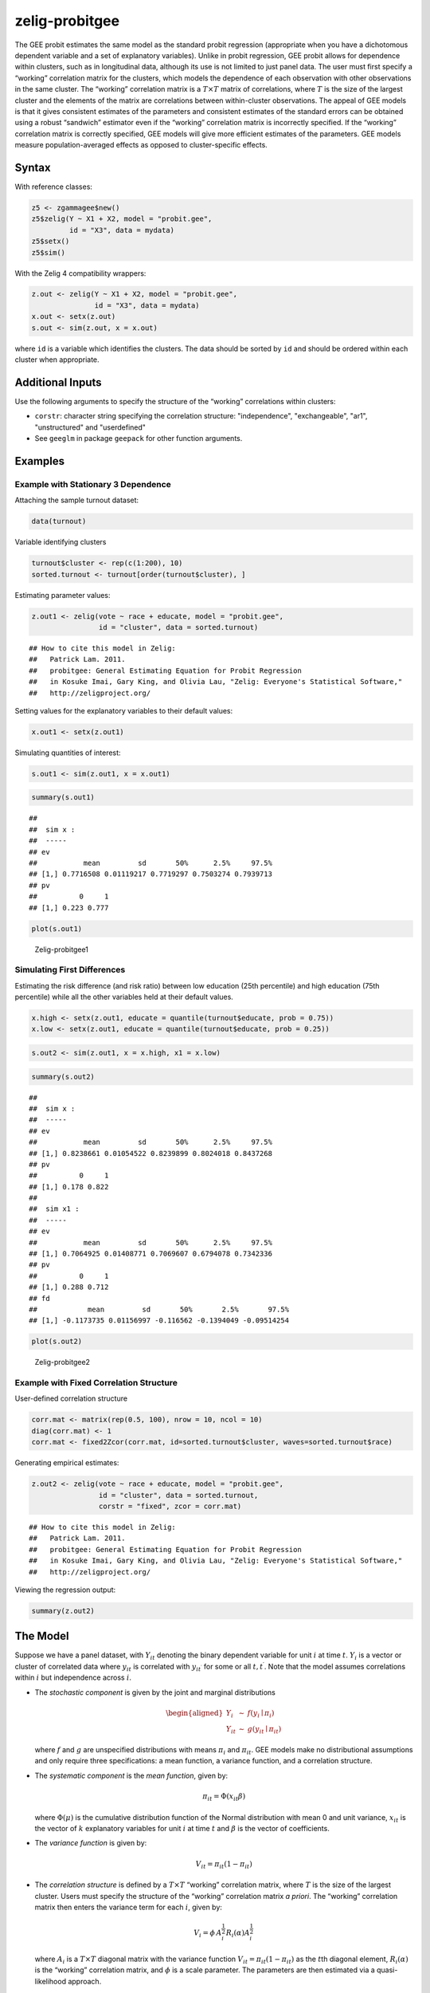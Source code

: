 .. _zprobitgee:

zelig-probitgee
~~~~~~

The GEE probit estimates the same model as the standard probit
regression (appropriate when you have a dichotomous dependent variable
and a set of explanatory variables). Unlike in probit regression, GEE
probit allows for dependence within clusters, such as in longitudinal
data, although its use is not limited to just panel data. The user must
first specify a “working” correlation matrix for the clusters, which
models the dependence of each observation with other observations in the
same cluster. The “working” correlation matrix is a :math:`T \times T`
matrix of correlations, where :math:`T` is the size of the largest
cluster and the elements of the matrix are correlations between
within-cluster observations. The appeal of GEE models is that it gives
consistent estimates of the parameters and consistent estimates of the
standard errors can be obtained using a robust “sandwich” estimator even
if the “working” correlation matrix is incorrectly specified. If the
“working” correlation matrix is correctly specified, GEE models will
give more efficient estimates of the parameters. GEE models measure
population-averaged effects as opposed to cluster-specific effects.

Syntax
+++++

With reference classes:


.. sourcecode:: r
    

    z5 <- zgammagee$new()
    z5$zelig(Y ~ X1 + X2, model = "probit.gee",
             id = "X3", data = mydata)
    z5$setx()
    z5$sim()


With the Zelig 4 compatibility wrappers:


.. sourcecode:: r
    

    z.out <- zelig(Y ~ X1 + X2, model = "probit.gee",
                   id = "X3", data = mydata)
    x.out <- setx(z.out)
    s.out <- sim(z.out, x = x.out)


where ``id`` is a variable which identifies the clusters. The data
should be sorted by ``id`` and should be ordered within each cluster
when appropriate.

Additional Inputs
+++++


Use the following arguments to specify the structure of the “working”
correlations within clusters:

- ``corstr``: character string specifying the correlation structure:
  "independence", "exchangeable", "ar1", "unstructured" and
  "userdefined"

- See ``geeglm`` in package ``geepack`` for other function arguments.

Examples
+++++



Example with Stationary 3 Dependence
!!!!!

Attaching the sample turnout dataset:


.. sourcecode:: r
    

    data(turnout)


Variable identifying clusters


.. sourcecode:: r
    

    turnout$cluster <- rep(c(1:200), 10)
    sorted.turnout <- turnout[order(turnout$cluster), ]


Estimating parameter values:


.. sourcecode:: r
    

    z.out1 <- zelig(vote ~ race + educate, model = "probit.gee",
                    id = "cluster", data = sorted.turnout)


::

    ## How to cite this model in Zelig:
    ##   Patrick Lam. 2011.
    ##   probitgee: General Estimating Equation for Probit Regression
    ##   in Kosuke Imai, Gary King, and Olivia Lau, "Zelig: Everyone's Statistical Software,"
    ##   http://zeligproject.org/



Setting values for the explanatory variables to their default values:


.. sourcecode:: r
    

    x.out1 <- setx(z.out1)


Simulating quantities of interest:


.. sourcecode:: r
    

    s.out1 <- sim(z.out1, x = x.out1)



.. sourcecode:: r
    

    summary(s.out1)


::

    ## 
    ##  sim x :
    ##  -----
    ## ev
    ##           mean         sd       50%      2.5%     97.5%
    ## [1,] 0.7716508 0.01119217 0.7719297 0.7503274 0.7939713
    ## pv
    ##          0     1
    ## [1,] 0.223 0.777




.. sourcecode:: r
    

    plot(s.out1)

.. figure:: figure/Zelig-probitgee1-1.png
    :alt: Zelig-probitgee1

    Zelig-probitgee1

Simulating First Differences
!!!!!

Estimating the risk difference (and risk ratio) between low education
(25th percentile) and high education (75th percentile) while all the other variables held at their default values.


.. sourcecode:: r
    

    x.high <- setx(z.out1, educate = quantile(turnout$educate, prob = 0.75))
    x.low <- setx(z.out1, educate = quantile(turnout$educate, prob = 0.25))



.. sourcecode:: r
    

    s.out2 <- sim(z.out1, x = x.high, x1 = x.low)



.. sourcecode:: r
    

    summary(s.out2)


::

    ## 
    ##  sim x :
    ##  -----
    ## ev
    ##           mean         sd       50%      2.5%     97.5%
    ## [1,] 0.8238661 0.01054522 0.8239899 0.8024018 0.8437268
    ## pv
    ##          0     1
    ## [1,] 0.178 0.822
    ## 
    ##  sim x1 :
    ##  -----
    ## ev
    ##           mean         sd       50%      2.5%     97.5%
    ## [1,] 0.7064925 0.01408771 0.7069607 0.6794078 0.7342336
    ## pv
    ##          0     1
    ## [1,] 0.288 0.712
    ## fd
    ##            mean         sd       50%       2.5%       97.5%
    ## [1,] -0.1173735 0.01156997 -0.116562 -0.1394049 -0.09514254




.. sourcecode:: r
    

    plot(s.out2)

.. figure:: figure/Zelig-probitgee2-1.png
    :alt: Zelig-probitgee2

    Zelig-probitgee2

Example with Fixed Correlation Structure
!!!!!

User-defined correlation structure


.. sourcecode:: r
    

    corr.mat <- matrix(rep(0.5, 100), nrow = 10, ncol = 10)
    diag(corr.mat) <- 1
    corr.mat <- fixed2Zcor(corr.mat, id=sorted.turnout$cluster, waves=sorted.turnout$race)


Generating empirical estimates:


.. sourcecode:: r
    

    z.out2 <- zelig(vote ~ race + educate, model = "probit.gee",
                    id = "cluster", data = sorted.turnout,
                    corstr = "fixed", zcor = corr.mat)


::

    ## How to cite this model in Zelig:
    ##   Patrick Lam. 2011.
    ##   probitgee: General Estimating Equation for Probit Regression
    ##   in Kosuke Imai, Gary King, and Olivia Lau, "Zelig: Everyone's Statistical Software,"
    ##   http://zeligproject.org/



Viewing the regression output:


.. sourcecode:: r
    

    summary(z.out2)


The Model
+++++

Suppose we have a panel dataset, with :math:`Y_{it}` denoting the binary
dependent variable for unit :math:`i` at time :math:`t`. :math:`Y_{i}`
is a vector or cluster of correlated data where :math:`y_{it}` is
correlated with :math:`y_{it^\prime}` for some or all
:math:`t, t^\prime`. Note that the model assumes correlations within
:math:`i` but independence across :math:`i`.

-  The *stochastic component* is given by the joint and marginal
   distributions

   .. math::

      \begin{aligned}
      Y_{i} &\sim& f(y_{i} \mid \pi_{i})\\
      Y_{it} &\sim& g(y_{it} \mid \pi_{it})\end{aligned}

   where :math:`f` and :math:`g` are unspecified distributions with
   means :math:`\pi_{i}` and :math:`\pi_{it}`. GEE models make no
   distributional assumptions and only require three specifications: a
   mean function, a variance function, and a correlation structure.

-  The *systematic component* is the *mean function*, given by:

   .. math:: \pi_{it} = \Phi(x_{it} \beta)

   where :math:`\Phi(\mu)` is the cumulative distribution function of
   the Normal distribution with mean 0 and unit variance, :math:`x_{it}`
   is the vector of :math:`k` explanatory variables for unit :math:`i`
   at time :math:`t` and :math:`\beta` is the vector of coefficients.

-  The *variance function* is given by:

   .. math:: V_{it} = \pi_{it} (1-\pi_{it})

-  The *correlation structure* is defined by a :math:`T \times T`
   “working” correlation matrix, where :math:`T` is the size of the
   largest cluster. Users must specify the structure of the “working”
   correlation matrix *a priori*. The “working” correlation matrix then
   enters the variance term for each :math:`i`, given by:

   .. math:: V_{i} = \phi \, A_{i}^{\frac{1}{2}} R_{i}(\alpha) A_{i}^{\frac{1}{2}}

   where :math:`A_{i}` is a :math:`T \times T` diagonal matrix with the
   variance function :math:`V_{it} = \pi_{it} (1-\pi_{it})` as the
   :math:`t`\ th diagonal element, :math:`R_{i}(\alpha)` is the
   “working” correlation matrix, and :math:`\phi` is a scale parameter.
   The parameters are then estimated via a quasi-likelihood approach.

-  In GEE models, if the mean is correctly specified, but the variance
   and correlation structure are incorrectly specified, then GEE models
   provide consistent estimates of the parameters and thus the mean
   function as well, while consistent estimates of the standard errors
   can be obtained via a robust “sandwich” estimator. Similarly, if the
   mean and variance are correctly specified but the correlation
   structure is incorrectly specified, the parameters can be estimated
   consistently and the standard errors can be estimated consistently
   with the sandwich estimator. If all three are specified correctly,
   then the estimates of the parameters are more efficient.

-  The robust “sandwich” estimator gives consistent estimates of the
   standard errors when the correlations are specified incorrectly only
   if the number of units :math:`i` is relatively large and the number
   of repeated periods :math:`t` is relatively small. Otherwise, one
   should use the “naïve” model-based standard errors, which assume that
   the specified correlations are close approximations to the true
   underlying correlations. See for more details.

Quantities of Interest
+++++

-  All quantities of interest are for marginal means rather than joint
   means.

-  The method of bootstrapping generally should not be used in GEE
   models. If you must bootstrap, bootstrapping should be done within
   clusters, which is not currently supported in Zelig. For conditional
   prediction models, data should be matched within clusters.

-  The expected values (qi$ev) for the GEE probit model are simulations
   of the predicted probability of a success:

   .. math::

      E(Y) =
        \pi_{c}= \Phi(x_{c} \beta),

   given draws of :math:`\beta` from its sampling distribution, where
   :math:`x_{c}` is a vector of values, one for each independent
   variable, chosen by the user.

-  The first difference (qi$fd) for the GEE probit model is defined as

   .. math:: \textrm{FD} = \Pr(Y = 1 \mid x_1) - \Pr(Y = 1 \mid x).

-  The risk ratio (qi$rr) is defined as

   .. math:: \textrm{RR} = \Pr(Y = 1 \mid x_1) \ / \ \Pr(Y = 1 \mid x).

-  In conditional prediction models, the average expected treatment
   effect (att.ev) for the treatment group is

   .. math::

      \frac{1}{\sum_{i=1}^n \sum_{t=1}^T tr_{it}}\sum_{i:tr_{it}=1}^n \sum_{t:tr_{it}=1}^T \left\{ Y_{it}(tr_{it}=1) -
            E[Y_{it}(tr_{it}=0)] \right\},

   where :math:`tr_{it}` is a binary explanatory variable defining the
   treatment (:math:`tr_{it}=1`) and control (:math:`tr_{it}=0`) groups.
   Variation in the simulations are due to uncertainty in simulating
   :math:`E[Y_{it}(tr_{it}=0)]`, the counterfactual expected value of
   :math:`Y_{it}` for observations in the treatment group, under the
   assumption that everything stays the same except that the treatment
   indicator is switched to :math:`tr_{it}=0`.

Output Values
+++++

The output of each Zelig command contains useful information which you
may view. For examle, if you run
``z.out <- zelig(y ~ x, model = probit.gee, id, data)``, then you may
examine the available information in ``z.out`` by using
``names(z.out)``, see the coefficients by using z.out$coefficients, and
a default summary of information through ``summary(z.out)``. Other
elements available through the $ operator are listed below.

-  From the zelig() output object z.out, you may extract:

   -  coefficients: parameter estimates for the explanatory variables.

   -  residuals: the working residuals in the final iteration of the
      fit.

   -  fitted.values: the vector of fitted values for the systemic
      component, :math:`\pi_{it}`.

   -  linear.predictors: the vector of :math:`x_{it}\beta`

   -  max.id: the size of the largest cluster.

-  From summary(z.out), you may extract:

   -  coefficients: the parameter estimates with their associated
      standard errors, :math:`p`-values, and :math:`z`-statistics.

   -  working.correlation: the “working” correlation matrix

-  From the sim() output object s.out, you may extract quantities of
   interest arranged as matrices indexed by simulation :math:`\times`
   x-observation (for more than one x-observation). Available quantities
   are:

   -  qi$ev: the simulated expected probabilities for the specified
      values of x.

   -  qi$fd: the simulated first difference in the expected
      probabilities for the values specified in x and x1.

   -  qi$rr: the simulated risk ratio for the expected probabilities
      simulated from x and x1.

   -  qi$att.ev: the simulated average expected treatment effect for the
      treated from conditional prediction models.

See also
+++++

The geeglm function is part of the geepack package by Søren Højsgaard,
Ulrich Halekoh and Jun Yan. Advanced users may wish to refer
to ``help(geepack)`` and ``help(family)``.
